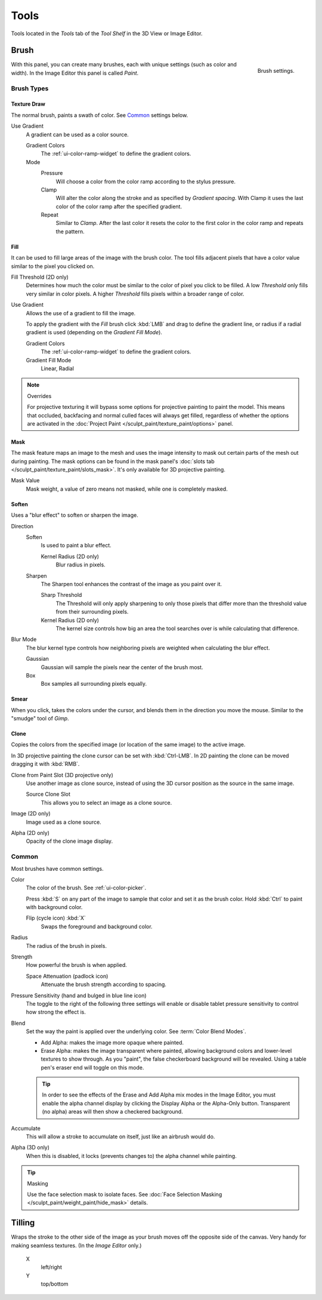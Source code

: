 
*****
Tools
*****

Tools located in the *Tools* tab of the *Tool Shelf* in the 3D View or Image Editor.


Brush
=====

.. figure:: /images/sculpt-paint_painting_texture-paint_tools_brush-settings.png
   :align: right

   Brush settings.

With this panel, you can create many brushes, each with unique settings (such as color and width).
In the Image Editor this panel is called *Paint*.


Brush Types
-----------

Texture Draw
^^^^^^^^^^^^

The normal brush, paints a swath of color.
See `Common`_ settings below.

Use Gradient
   A gradient can be used as a color source.

   Gradient Colors
      The :ref:`ui-color-ramp-widget` to define the gradient colors.
   Mode
      Pressure
         Will choose a color from the color ramp according to the stylus pressure.
      Clamp
         Will alter the color along the stroke and as specified by *Gradient spacing*.
         With Clamp it uses the last color of the color ramp after the specified gradient.
      Repeat
         Similar to *Clamp*. After the last color it resets the color to the first color in the color ramp and
         repeats the pattern.


Fill
^^^^

It can be used to fill large areas of the image with the brush color.
The tool fills adjacent pixels that have a color value similar to the pixel you clicked on.

Fill Threshold (2D only)
   Determines how much the color must be similar to the color of pixel you click to be filled.
   A low *Threshold* only fills very similar in color pixels.
   A higher *Threshold* fills pixels within a broader range of color.

Use Gradient
   Allows the use of a gradient to fill the image.

   To apply the gradient with the *Fill* brush click :kbd:`LMB` and drag to define
   the gradient line, or radius if a radial gradient is used (depending on the *Gradient Fill Mode*).

   Gradient Colors
      The :ref:`ui-color-ramp-widget` to define the gradient colors.

   Gradient Fill Mode
      Linear, Radial

.. note:: Overrides

   For projective texturing it will bypass some options for projective painting to paint the model.
   This means that occluded, backfacing and normal culled faces will always get filled,
   regardless of whether the options are activated
   in the :doc:`Project Paint </sculpt_paint/texture_paint/options>` panel.


Mask
^^^^

The mask feature maps an image to the mesh and uses the image intensity to
mask out certain parts of the mesh out during painting.
The mask options can be found in the mask panel's
:doc:`slots tab </sculpt_paint/texture_paint/slots_mask>`.
It's only available for 3D projective painting.

Mask Value
   Mask weight, a value of zero means not masked, while one is completely masked.


Soften
^^^^^^

Uses a "blur effect" to soften or sharpen the image.

Direction
   Soften
      Is used to paint a blur effect.

      Kernel Radius (2D only)
         Blur radius in pixels.
   Sharpen
      The Sharpen tool enhances the contrast of the image as you paint over it.

      Sharp Threshold
         The Threshold will only apply sharpening to only those pixels that
         differ more than the threshold value from their surrounding pixels.
      Kernel Radius (2D only)
         The kernel size controls how big an area the tool searches over is while calculating that difference.
Blur Mode
   The blur kernel type controls how neighboring pixels are weighted when calculating the blur effect.

   Gaussian
      Gaussian will sample the pixels near the center of the brush most.
   Box
      Box samples all surrounding pixels equally.


Smear
^^^^^

When you click, takes the colors under the cursor, and blends them in the direction you move the mouse.
Similar to the "smudge" tool of *Gimp*.


Clone
^^^^^

Copies the colors from the specified image (or location of the same image) to the active image.

In 3D projective painting the clone cursor can be set with :kbd:`Ctrl-LMB`.
In 2D painting the clone can be moved dragging it with :kbd:`RMB`.

Clone from Paint Slot (3D projective only)
   Use another image as clone source, instead of using the 3D cursor position as the source in the same image.

   Source Clone Slot
      This allows you to select an image as a clone source.

Image (2D only)
   Image used as a clone source.
Alpha (2D only)
   Opacity of the clone image display.


Common
------

Most brushes have common settings.

Color
   The color of the brush. See :ref:`ui-color-picker`.

   Press :kbd:`S` on any part of the image to sample that color and set it as the brush color.
   Hold :kbd:`Ctrl` to paint with background color.

   Flip (cycle icon) :kbd:`X`
      Swaps the foreground and background color.
Radius
   The radius of the brush in pixels.
Strength
   How powerful the brush is when applied.

   Space Attenuation (padlock icon)
      Attenuate the brush strength according to spacing.
Pressure Sensitivity (hand and bulged in blue line icon)
   The toggle to the right of the following three settings will
   enable or disable tablet pressure sensitivity to control how strong the effect is.

Blend
   Set the way the paint is applied over the underlying color. See :term:`Color Blend Modes`.

   - Add Alpha: makes the image more opaque where painted.
   - Erase Alpha: makes the image transparent where painted,
     allowing background colors and lower-level textures to show through.
     As you "paint", the false checkerboard background will be revealed.
     Using a table pen's eraser end will toggle on this mode.

   .. tip::

      In order to see the effects of the Erase and Add Alpha mix modes in the Image Editor,
      you must enable the alpha channel display by clicking the Display Alpha or the Alpha-Only button.
      Transparent (no alpha) areas will then show a checkered background.

Accumulate
   This will allow a stroke to accumulate on itself, just like an airbrush would do.
Alpha (3D only)
   When this is disabled, it locks (prevents changes to) the alpha channel while painting.

.. tip:: Masking

   Use the face selection mask to isolate faces.
   See :doc:`Face Selection Masking </sculpt_paint/weight_paint/hide_mask>` details.


Tilling
=======

Wraps the stroke to the other side of the image as your brush moves off the opposite side of the canvas.
Very handy for making seamless textures. (In the *Image Editor* only.)

   X
      left/right
   Y
      top/bottom


